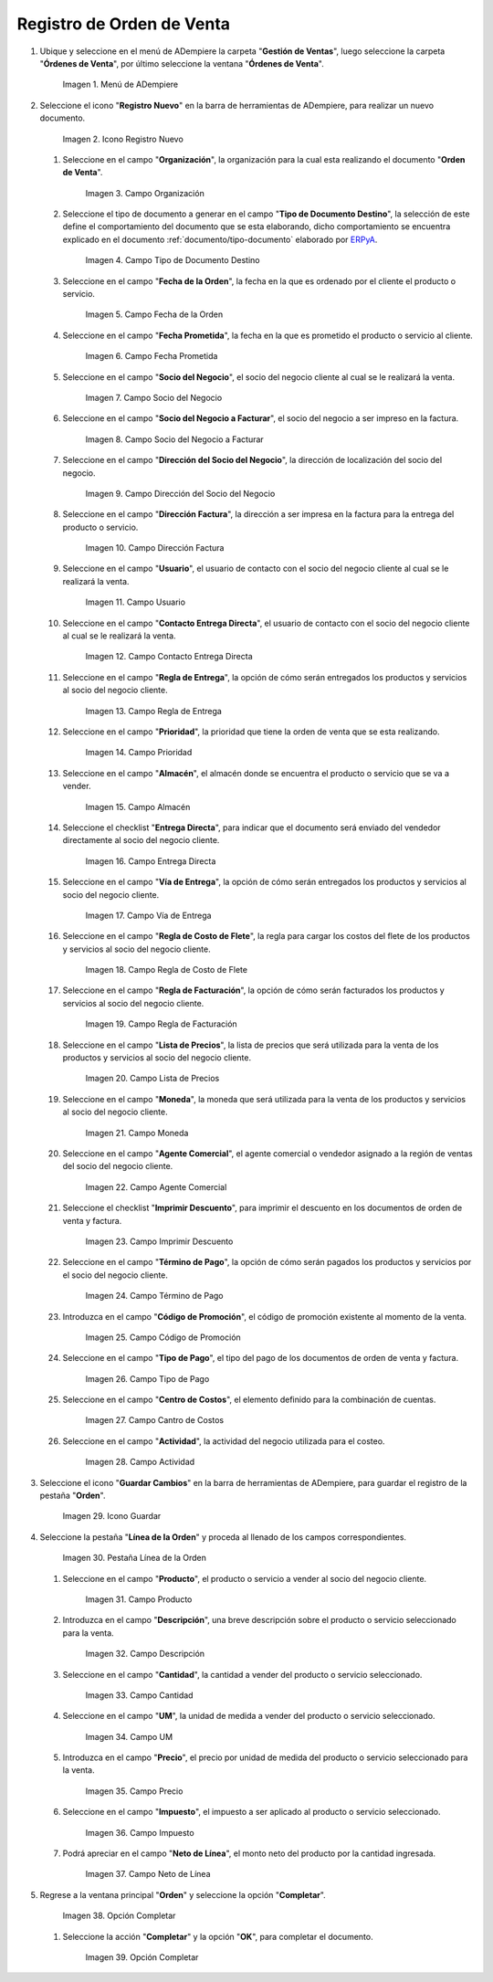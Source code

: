 .. _ERPyA: http://erpya.com
.. _documento/orden-de-venta:

**Registro de Orden de Venta**
==============================

#. Ubique y seleccione en el menú de ADempiere la carpeta "**Gestión de Ventas**", luego seleccione la carpeta "**Órdenes de Venta**", por último seleccione la ventana "**Órdenes de Venta**".

   .. figure:: resources/menu.png
      :alt: Menú de ADempiere

      Imagen 1. Menú de ADempiere

#. Seleccione el icono "**Registro Nuevo**" en la barra de herramientas de ADempiere, para realizar un nuevo documento.

   .. figure:: resources/ventana.png
      :alt: Icono Registro Nuevo

      Imagen 2. Icono Registro Nuevo

   #. Seleccione en el campo "**Organización**", la organización para la cual esta realizando el documento "**Orden de Venta**".

      .. figure:: resources/org.png
         :alt: Campo Organización

         Imagen 3. Campo Organización

   #. Seleccione el tipo de documento a generar en el campo "**Tipo de Documento Destino**", la selección de este define el comportamiento del documento que se esta elaborando, dicho comportamiento se encuentra explicado en el documento :ref:`documento/tipo-documento` elaborado por `ERPyA`_.

      .. figure:: resources/tipodoc.png
         :alt: Campo Tipo de Documento Destino

         Imagen 4. Campo Tipo de Documento Destino

   #. Seleccione en el campo "**Fecha de la Orden**", la fecha en la que es ordenado por el cliente el producto o servicio.

      .. figure:: resources/feorden.png
         :alt: Campo Fecha de la Orden

         Imagen 5. Campo Fecha de la Orden

   #. Seleccione en el campo "**Fecha Prometida**", la fecha en la que es prometido el producto o servicio al cliente.

      .. figure:: resources/fepro.png
         :alt: Campo Fecha Prometida

         Imagen 6. Campo Fecha Prometida

   #. Seleccione en el campo "**Socio del Negocio**", el socio del negocio cliente al cual se le realizará la venta.

      .. figure:: resources/socio.png
         :alt: Campo Socio del Negocio

         Imagen 7. Campo Socio del Negocio

   #. Seleccione en el campo "**Socio del Negocio a Facturar**", el socio del negocio a ser impreso en la factura.

      .. figure:: resources/sociofa.png
         :alt: Campo Socio del Negocio a Facturar

         Imagen 8. Campo Socio del Negocio a Facturar

   #. Seleccione en el campo "**Dirección del Socio del Negocio**", la dirección de localización del socio del negocio.

      .. figure:: resources/direcsocio.png
         :alt: Campo Dirección del Socio del Negocio

         Imagen 9. Campo Dirección del Socio del Negocio

   #. Seleccione en el campo "**Dirección Factura**", la dirección a ser impresa en la factura para la entrega del producto o servicio.

      .. figure:: resources/direcfac.png
         :alt: Campo Dirección Factura

         Imagen 10. Campo Dirección Factura

   #. Seleccione en el campo "**Usuario**", el usuario de contacto con el socio del negocio cliente al cual se le realizará la venta.

      .. figure:: resources/usuario.png
         :alt: Campo Usuario

         Imagen 11. Campo Usuario

   #. Seleccione en el campo "**Contacto Entrega Directa**", el usuario de contacto con el socio del negocio cliente al cual se le realizará la venta.

      .. figure:: resources/contdirec.png
         :alt: Campo Contacto Entrega Directa

         Imagen 12. Campo Contacto Entrega Directa

   #. Seleccione en el campo "**Regla de Entrega**", la opción de cómo serán entregados los productos y servicios al socio del negocio cliente.

      .. figure:: resources/reglaent.png
         :alt: Campo Regla de Entrega

         Imagen 13. Campo Regla de Entrega

   #. Seleccione en el campo "**Prioridad**", la prioridad que tiene la orden de venta que se esta realizando.

      .. figure:: resources/prioridad.png
         :alt: Campo Prioridad

         Imagen 14. Campo Prioridad

   #. Seleccione en el campo "**Almacén**", el almacén donde se encuentra el producto o servicio que se va a vender.

      .. figure:: resources/almacen.png
         :alt: Campo Almacén

         Imagen 15. Campo Almacén

   #. Seleccione el checklist "**Entrega Directa**", para indicar que el documento será enviado del vendedor directamente al socio del negocio cliente.

      .. figure:: resources/entrega.png
         :alt: Campo Entrega Directa

         Imagen 16. Campo Entrega Directa

   #. Seleccione en el campo "**Vía de Entrega**", la opción de cómo serán entregados los productos y servicios al socio del negocio cliente.

      .. figure:: resources/via.png
         :alt: Vía de Entrega

         Imagen 17. Campo Vía de Entrega

   #. Seleccione en el campo "**Regla de Costo de Flete**", la regla para cargar los costos del flete de los productos y servicios al socio del negocio cliente.

      .. figure:: resources/regla.png
         :alt: Campo Regla de Costo de Flete

         Imagen 18. Campo Regla de Costo de Flete

   #. Seleccione en el campo "**Regla de Facturación**", la opción de cómo serán facturados los productos y servicios al socio del negocio cliente.

      .. figure:: resources/reglafac.png
         :alt: Campo Regla de Facturación

         Imagen 19. Campo Regla de Facturación

   #. Seleccione en el campo "**Lista de Precios**", la lista de precios que será utilizada para la venta de los productos y servicios al socio del negocio cliente.

      .. figure:: resources/lista.png
         :alt: Campo Lista de Precios

         Imagen 20. Campo Lista de Precios

   #. Seleccione en el campo "**Moneda**", la moneda que será utilizada para la venta de los productos y servicios al socio del negocio cliente.

      .. figure:: resources/moneda.png
         :alt: Campo Moneda

         Imagen 21. Campo Moneda

   #. Seleccione en el campo "**Agente Comercial**", el agente comercial o vendedor asignado a la región de ventas del socio del negocio cliente.

      .. figure:: resources/agente.png
         :alt: Campo Agente Comercial

         Imagen 22. Campo Agente Comercial

   #. Seleccione el checklist "**Imprimir Descuento**", para imprimir el descuento en los documentos de orden de venta y factura.

      .. figure:: resources/imprimir.png
         :alt: Campo Imprimir Descuento

         Imagen 23. Campo Imprimir Descuento

   #. Seleccione en el campo "**Término de Pago**", la opción de cómo serán pagados los productos y servicios por el socio del negocio cliente.

      .. figure:: resources/termino.png
         :alt: Campo Término de Pago

         Imagen 24. Campo Término de Pago

   #. Introduzca en el campo "**Código de Promoción**", el código de promoción existente al momento de la venta.

      .. figure:: resources/promocion.png
         :alt: Campo Código de Promoción

         Imagen 25. Campo Código de Promoción

   #. Seleccione en el campo "**Tipo de Pago**", el tipo del pago de los documentos de orden de venta y factura.

      .. figure:: resources/tipopago.png
         :alt: Campo Tipo de Pago

         Imagen 26. Campo Tipo de Pago

   #. Seleccione en el campo "**Centro de Costos**", el elemento definido para la combinación de cuentas.

      .. figure:: resources/centro.png
         :alt: Campo Centro de Costos

         Imagen 27. Campo Cantro de Costos

   #. Seleccione en el campo "**Actividad**", la actividad del negocio utilizada para el costeo.

      .. figure:: resources/actividad.png
         :alt: Campo Actividad

         Imagen 28. Campo Actividad

#. Seleccione el icono "**Guardar Cambios**" en la barra de herramientas de ADempiere, para guardar el registro de la pestaña "**Orden**".

   .. figure:: resources/guardar.png
      :alt: Guardar Cambios

      Imagen 29. Icono Guardar

#. Seleccione la pestaña "**Línea de la Orden**" y proceda al llenado de los campos correspondientes.

   .. figure:: resources/linea.png
      :alt: Pestaña Línea de la Orden

      Imagen 30. Pestaña Línea de la Orden

   #. Seleccione en el campo "**Producto**", el producto o servicio a vender al socio del negocio cliente.

      .. figure:: resources/producto.png
         :alt: Campo Producto

         Imagen 31. Campo Producto

   #. Introduzca en el campo "**Descripción**", una breve descripción sobre el producto o servicio seleccionado para la venta.

      .. figure:: resources/descripcion.png
         :alt: Campo Descripción

         Imagen 32. Campo Descripción

   #. Seleccione en el campo "**Cantidad**", la cantidad a vender del producto o servicio seleccionado.

      .. figure:: resources/cantidad.png
         :alt: Campo Cantidad

         Imagen 33. Campo Cantidad

   #. Seleccione en el campo "**UM**", la unidad de medida a vender del producto o servicio seleccionado.

      .. figure:: resources/um.png
         :alt: Campo UM

         Imagen 34. Campo UM

   #. Introduzca en el campo "**Precio**", el precio por unidad de medida del producto o servicio seleccionado para la venta.

      .. figure:: resources/precio.png
         :alt: Campo Precio

         Imagen 35. Campo Precio

   #. Seleccione en el campo "**Impuesto**", el impuesto a ser aplicado al producto o servicio seleccionado.

      .. figure:: resources/impuesto.png
         :alt: Campo Impuesto

         Imagen 36. Campo Impuesto

   #. Podrá apreciar en el campo "**Neto de Línea**", el monto neto del producto por la cantidad ingresada.

      .. figure:: resources/neto.png
         :alt: Campo Neto de Línea

         Imagen 37. Campo Neto de Línea

#. Regrese a la ventana principal "**Orden**" y seleccione la opción "**Completar**".

   .. figure:: resources/completar.png
      :alt: Opción Completar

      Imagen 38. Opción Completar

   #. Seleccione la acción "**Completar**" y la opción "**OK**", para completar el documento.

      .. figure:: resources/ok.png
         :alt: Opción Completar

         Imagen 39. Opción Completar
